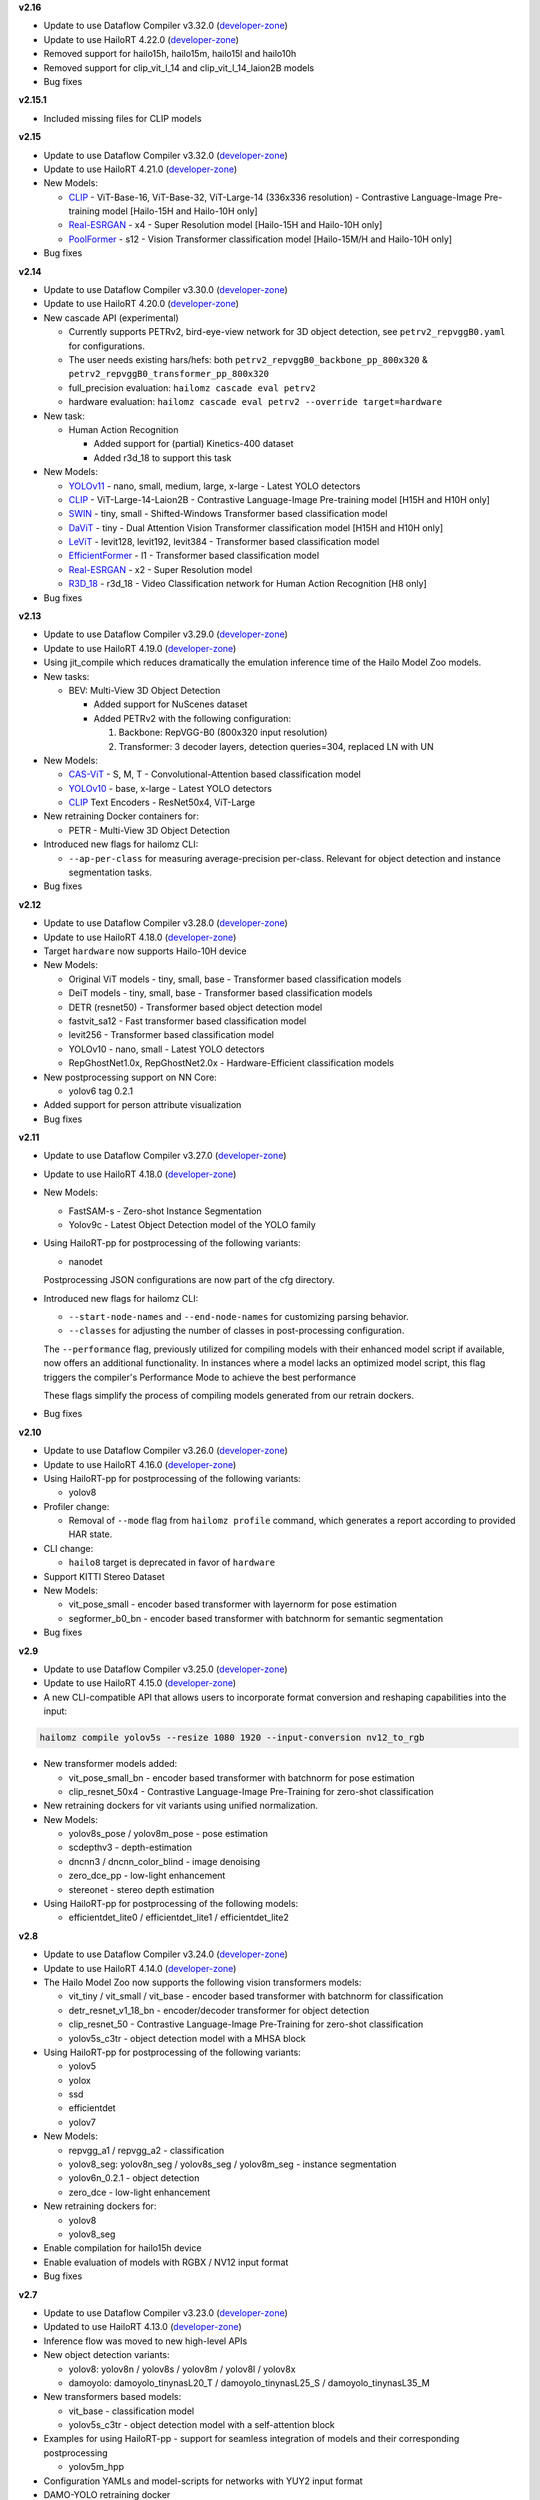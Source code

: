 **v2.16**

* Update to use Dataflow Compiler v3.32.0 (`developer-zone <https://hailo.ai/developer-zone/>`_)
* Update to use HailoRT 4.22.0 (`developer-zone <https://hailo.ai/developer-zone/>`_)

* Removed support for hailo15h, hailo15m, hailo15l and hailo10h
* Removed support for clip_vit_l_14 and clip_vit_l_14_laion2B models

* Bug fixes

**v2.15.1**

* Included missing files for CLIP models

**v2.15**

* Update to use Dataflow Compiler v3.32.0 (`developer-zone <https://hailo.ai/developer-zone/>`_)
* Update to use HailoRT 4.21.0 (`developer-zone <https://hailo.ai/developer-zone/>`_)

* New Models:

  * `CLIP <https://arxiv.org/pdf/2103.00020>`_ - ViT-Base-16, ViT-Base-32, ViT-Large-14 (336x336 resolution) - Contrastive Language-Image Pre-training model [Hailo-15H and Hailo-10H only]
  * `Real-ESRGAN <https://arxiv.org/pdf/2107.10833>`_ - x4 - Super Resolution model [Hailo-15H and Hailo-10H only]
  * `PoolFormer <https://arxiv.org/pdf/2111.11418>`_ - s12 - Vision Transformer classification model [Hailo-15M/H and Hailo-10H only]

* Bug fixes

**v2.14**

* Update to use Dataflow Compiler v3.30.0 (`developer-zone <https://hailo.ai/developer-zone/>`_)
* Update to use HailoRT 4.20.0 (`developer-zone <https://hailo.ai/developer-zone/>`_)

* New cascade API (experimental)

  * Currently supports PETRv2, bird-eye-view network for 3D object detection, see ``petrv2_repvggB0.yaml`` for configurations.

  * The user needs existing hars/hefs: both ``petrv2_repvggB0_backbone_pp_800x320`` & ``petrv2_repvggB0_transformer_pp_800x320``

  * full_precision evaluation: ``hailomz cascade eval petrv2``

  * hardware evaluation: ``hailomz cascade eval petrv2 --override target=hardware``

* New task:

  * Human Action Recognition

    * Added support for (partial) Kinetics-400 dataset

    * Added r3d_18 to support this task

* New Models:

  * `YOLOv11 <https://arxiv.org/pdf/2410.17725>`_ - nano, small, medium, large, x-large - Latest YOLO detectors
  * `CLIP <https://arxiv.org/pdf/2103.00020>`_ - ViT-Large-14-Laion2B - Contrastive Language-Image Pre-training model [H15H and H10H only]
  * `SWIN <https://arxiv.org/pdf/2103.14030>`_ - tiny, small - Shifted-Windows Transformer based classification model
  * `DaViT <https://arxiv.org/pdf/2204.03645>`_ - tiny - Dual Attention Vision Transformer classification model [H15H and H10H only]
  * `LeViT <https://arxiv.org/pdf/2104.01136>`_ - levit128, levit192, levit384 - Transformer based classification model
  * `EfficientFormer <https://arxiv.org/pdf/2212.08059>`_ - l1 - Transformer based classification model
  * `Real-ESRGAN <https://arxiv.org/pdf/2107.10833>`_ - x2 - Super Resolution model
  * `R3D_18 <https://pytorch.org/vision/stable/models.html#video-classification>`_ - r3d_18 - Video Classification network for Human Action Recognition [H8 only]

* Bug fixes

**v2.13**

* Update to use Dataflow Compiler v3.29.0 (`developer-zone <https://hailo.ai/developer-zone/>`_)
* Update to use HailoRT 4.19.0 (`developer-zone <https://hailo.ai/developer-zone/>`_)

* Using jit_compile which reduces dramatically the emulation inference time of the Hailo Model Zoo models.

* New tasks:

  * BEV: Multi-View 3D Object Detection

    * Added support for NuScenes dataset

    * Added PETRv2 with the following configuration:

      1. Backbone: RepVGG-B0 (800x320 input resolution)

      2. Transformer: 3 decoder layers, detection queries=304, replaced LN with UN

* New Models:

  * `CAS-ViT <https://arxiv.org/pdf/2408.03703>`_ - S, M, T - Convolutional-Attention based classification model
  * `YOLOv10 <https://arxiv.org/pdf/2405.14458>`_ - base, x-large - Latest YOLO detectors
  * `CLIP <https://arxiv.org/pdf/2103.00020>`_ Text Encoders - ResNet50x4, ViT-Large

* New retraining Docker containers for:

  * PETR - Multi-View 3D Object Detection

* Introduced new flags for hailomz CLI:

  * ``--ap-per-class`` for measuring average-precision per-class. Relevant for object detection and instance segmentation tasks.

* Bug fixes

**v2.12**

* Update to use Dataflow Compiler v3.28.0 (`developer-zone <https://hailo.ai/developer-zone/>`_)
* Update to use HailoRT 4.18.0 (`developer-zone <https://hailo.ai/developer-zone/>`_)

* Target ``hardware`` now supports Hailo-10H device

* New Models:

  * Original ViT models - tiny, small, base - Transformer based classification models
  * DeiT models - tiny, small, base - Transformer based classification models
  * DETR (resnet50) - Transformer based object detection model
  * fastvit_sa12 - Fast transformer based classification model
  * levit256 - Transformer based classification model
  * YOLOv10 - nano, small - Latest YOLO detectors
  * RepGhostNet1.0x, RepGhostNet2.0x - Hardware-Efficient classification models

* New postprocessing support on NN Core:

  * yolov6 tag 0.2.1

* Added support for person attribute visualization

* Bug fixes

**v2.11**

* Update to use Dataflow Compiler v3.27.0 (`developer-zone <https://hailo.ai/developer-zone/>`_)
* Update to use HailoRT 4.18.0 (`developer-zone <https://hailo.ai/developer-zone/>`_)

* New Models:

  * FastSAM-s - Zero-shot Instance Segmentation
  * Yolov9c - Latest Object Detection model of the YOLO family

* Using HailoRT-pp for postprocessing of the following variants:

  * nanodet

  Postprocessing JSON configurations are now part of the cfg directory.

* Introduced new flags for hailomz CLI:

  * ``--start-node-names`` and ``--end-node-names`` for customizing parsing behavior.
  * ``--classes`` for adjusting the number of classes in post-processing configuration.

  The ``--performance`` flag, previously utilized for compiling models with their enhanced model script if available, now offers an additional functionality.
  In instances where a model lacks an optimized model script, this flag triggers the compiler's Performance Mode to achieve the best performance

  These flags simplify the process of compiling models generated from our retrain dockers.

* Bug fixes

**v2.10**

* Update to use Dataflow Compiler v3.26.0 (`developer-zone <https://hailo.ai/developer-zone/>`_)
* Update to use HailoRT 4.16.0 (`developer-zone <https://hailo.ai/developer-zone/>`_)

* Using HailoRT-pp for postprocessing of the following variants:

  * yolov8

* Profiler change:

  * Removal of ``--mode`` flag from ``hailomz profile`` command, which generates a report according to provided HAR state.

* CLI change:

  * ``hailo8`` target is deprecated in favor of ``hardware``

* Support KITTI Stereo Dataset
* New Models:

  * vit_pose_small - encoder based transformer with layernorm for pose estimation
  * segformer_b0_bn - encoder based transformer with batchnorm for semantic segmentation

* Bug fixes

**v2.9**

* Update to use Dataflow Compiler v3.25.0 (`developer-zone <https://hailo.ai/developer-zone/>`_)
* Update to use HailoRT 4.15.0 (`developer-zone <https://hailo.ai/developer-zone/>`_)
* A new CLI-compatible API that allows users to incorporate format conversion and reshaping capabilities into the input:

.. code-block::

   hailomz compile yolov5s --resize 1080 1920 --input-conversion nv12_to_rgb

* New transformer models added:

  * vit_pose_small_bn - encoder based transformer with batchnorm for pose estimation
  * clip_resnet_50x4 - Contrastive Language-Image Pre-Training for zero-shot classification

* New retraining dockers for vit variants using unified normalization.
* New Models:

  * yolov8s_pose / yolov8m_pose - pose estimation
  * scdepthv3 - depth-estimation
  * dncnn3 / dncnn_color_blind - image denoising
  * zero_dce_pp - low-light enhancement
  * stereonet - stereo depth estimation

* Using HailoRT-pp for postprocessing of the following models:

  * efficientdet_lite0 / efficientdet_lite1 / efficientdet_lite2

**v2.8**

* Update to use Dataflow Compiler v3.24.0 (`developer-zone <https://hailo.ai/developer-zone/>`_)
* Update to use HailoRT 4.14.0 (`developer-zone <https://hailo.ai/developer-zone/>`_)
* The Hailo Model Zoo now supports the following vision transformers models:

  * vit_tiny / vit_small / vit_base - encoder based transformer with batchnorm for classification
  * detr_resnet_v1_18_bn - encoder/decoder transformer for object detection
  * clip_resnet_50 - Contrastive Language-Image Pre-Training for zero-shot classification
  * yolov5s_c3tr - object detection model with a MHSA block

* Using HailoRT-pp for postprocessing of the following variants:

  * yolov5
  * yolox
  * ssd
  * efficientdet
  * yolov7

* New Models:

  * repvgg_a1 / repvgg_a2 - classification
  * yolov8_seg: yolov8n_seg / yolov8s_seg / yolov8m_seg - instance segmentation
  * yolov6n_0.2.1 - object detection
  * zero_dce - low-light enhancement

* New retraining dockers for:

  * yolov8
  * yolov8_seg

* Enable compilation for hailo15h device
* Enable evaluation of models with RGBX / NV12 input format
* Bug fixes

**v2.7**

* Update to use Dataflow Compiler v3.23.0 (`developer-zone <https://hailo.ai/developer-zone/>`_)
* Updated to use HailoRT 4.13.0 (`developer-zone <https://hailo.ai/developer-zone/>`_)
* Inference flow was moved to new high-level APIs
* New object detection variants:

  * yolov8: yolov8n / yolov8s / yolov8m / yolov8l / yolov8x
  * damoyolo: damoyolo_tinynasL20_T / damoyolo_tinynasL25_S / damoyolo_tinynasL35_M

* New transformers based models:

  * vit_base - classification model
  * yolov5s_c3tr - object detection model with a self-attention block

* Examples for using HailoRT-pp - support for seamless integration of models and their corresponding postprocessing

  * yolov5m_hpp

* Configuration YAMLs and model-scripts for networks with YUY2 input format
* DAMO-YOLO retraining docker
* Bug fixes

**v2.6.1**

* Bug fixes

**v2.6**

* Update to use Dataflow Compiler v3.22.0 (`developer-zone <https://hailo.ai/developer-zone/>`_)
* Updated to use HailoRT 4.12.0 (`developer-zone <https://hailo.ai/developer-zone/>`_)
* ViT (`Vision Transformer <https://arxiv.org/pdf/2010.11929.pdf>`_) - new classification network with transformers-encoder based architecture
* New instance segmentation variants:

  * yolov5n_seg
  * yolov5s_seg
  * yolov5m_seg
  * yolov5l_seg

* New object detection variants for high resolution images:

  * yolov7e6
  * yolov5n6_6.1
  * yolov5s6_6.1
  * yolov5m6_6.1

* New flag ``--performance`` to reproduce highest performance for a subset of networks
* Hailo model-zoo log is now written into ``sdk_virtualenv/etc/hailo/modelzoo/hailo_examples.log``
* Bug fixes

**v2.5**

* Update to use Dataflow Compiler v3.20.1 (`developer-zone <https://hailo.ai/developer-zone/>`_)
* Model scripts use new bgr to rgb conversion
* New Yolact variants - with all COCO classes:

  * yolact_regnetx_800mf
  * yolact_regnetx_1.6gf

* Bug fixes

**v2.4**

* Updated to use Dataflow Compiler v3.20 (`developer-zone <https://hailo.ai/developer-zone/>`_)
* Required FPS was moved from models YAML into the models scripts
* Model scripts use new change activation syntax
* New models:

  * Face Detection - scrfd_500m / scrfd_2.5g / scrfd_10g

* New tasks:

  1. Super-Resolution

    * Added support for BSD100 dataset
    * The following models were added: espcn_x2 / espcn_x3 / espcn_x4
  2.  Face Recognition

    * Support for LFW dataset
    * The following models were added:

      #. arcface_r50
      #. arcface_mobilefacenet
    * Retraining docker for arcface architecture

* Added support for new hw-arch - hailo8l

**v2.3**

* Updated to use Dataflow Compiler v3.19 (`developer-zone <https://hailo.ai/developer-zone/>`_)
* New models:

  * yolov6n
  * yolov7 / yolov7-tiny
  * nanodet_repvgg_a1_640
  * efficientdet_lite0 / efficientdet_lite1 / efficientdet_lite2

* New tasks:

  * mspn_regnetx_800mf - single person pose estimation
  * face_attr_resnet_v1_18 - face attribute recognition

* Single person pose estimation training docker (mspn_regnetx_800mf)
* Bug fixes

**v2.2**

* Updated to use Dataflow Compiler v3.18 (`developer-zone <https://hailo.ai/developer-zone/>`_)
* CLI change:

  * Hailo model zoo CLI is now working with an entry point - hailomz
  * quantize sub command was changed to optimize
  * Hailo model zoo data directory by default will be ``~/.hailomz``

* New models:

  * yolov5xs_wo_spp_nms - a model which contains bbox decoding and confidence thresholding on Hailo-8
  * osnet_x1_0 - person ReID network
  * yolov5m_6.1 - yolov5m network from the latest tag of the repo (6.1) including silu activation

* New tasks:

  * person_attr_resnet_v1_18 - person attribute recognition

* ReID training docker for the Hailo model repvgg_a0_person_reid_512/2048

**NOTE:**\  Ubuntu 18.04 will be deprecated in Hailo Model Zoo future version

**NOTE:**\  Python 3.6 will be deprecated in Hailo Model Zoo future version

**v2.1**

* Updated to use Dataflow Compiler v3.17 (`developer-zone <https://hailo.ai/developer-zone/>`_)
* Parser commands were moved into model scripts
* Support Market-1501 Dataset
* Support a new model zoo task - ReID
* New models:

  * | yolov5s_personface - person and face detector
  * | repvgg_a0_person_reid_512 / repvgg_a0_person_reid_2048 - ReID networks which outputs a person embedding
    | These models were trained in-house as part of our upcoming new application
  * | stdc1 - Segmentation architecture for Cityscapes

**v2.0**

* Updated to use Dataflow Compiler v3.16 (`developer-zone <https://hailo.ai/developer-zone/>`_) with TF version 2.5 which require CUDA11.2
* Updated to use HailoRT 4.6 (`developer-zone <https://hailo.ai/developer-zone/>`_)
* Retraining Dockers - each retraining docker has a corresponding README file near it. New retraining dockers:

  * SSD
  * YOLOX
  * FCN

* New models:

  * yolov5l

* Introducing Hailo Models, in-house pretrained networks with compatible Dockerfile for retraining

  * yolov5m_vehicles (vehicle detection)
  * tiny_yolov4_license_plates (license plate detection)
  * lprnet (license plate recognition)

* Added new documentation to the `YAML structure <YAML.rst>`_


**v1.5**

* Remove HailoRT installation dependency.
* Retraining Dockers

  * YOLOv3
  * NanoDet
  * CenterPose
  * Yolact

* New models:

  * unet_mobilenet_v2

* Support Oxford-IIIT Pet Dataset
* New multi-network example: detection_pose_estimation which combines the following networks:

  * yolov5m_wo_spp_60p
  * centerpose_repvgg_a0

* Improvements:

  * nanodet_repvgg mAP increased by 2%

* | New Tasks:

  * | hand_landmark_lite from MediaPipe
  * | palm_detection_lite from MediaPipe

  | Both tasks are without evaluation module.


**v1.4**

* Update to use Dataflow Compiler v3.14.0 (`developer-zone <https://hailo.ai/developer-zone/>`_)
* Update to use HailoRT 4.3.0 (`developer-zone <https://hailo.ai/developer-zone/>`_)
* Introducing `Hailo Models <HAILO_MODELS.rst>`_ - in house pretrained networks with compatible Dockerfile for easy retraining:

  * yolov5m_vehicles - vehicle detector based on yolov5m architecture
  * tiny_yolov4_license_plates - license plate detector based on tiny_yolov4 architecture

* New Task: face landmarks detection

  * tddfa_mobilenet_v1
  * Support 300W-LP and AFLW2k3d datasets

* New features:

  * Support compilation of several networks together - a.k.a `multinets <GETTING_STARTED.rst#compile-multiple-networks-together>`_
  * CLI for printing `network information <GETTING_STARTED.rst#info>`_

* Retraining Guide:

  * New training guide for yolov4 with compatible Dockerfile
  * Modifications for yolov5 retraining

**v1.3**

* Update to use Dataflow Compiler v3.12.0 (`developer-zone <https://hailo.ai/developer-zone/>`_)
* New task: indoor depth estimation

  * fast_depth
  * Support NYU Depth V2 Dataset

* New models:

  * resmlp12 - new architecture support `paper <https://arxiv.org/abs/2105.03404>`_
  * yolox_l_leaky

* Improvements:

  * ssd_mobilenet_v1 - in-chip NMS optimization (de-fusing)

* Model Optimization API Changes

  * Model Optimization parameters can be updated using the networks' model script files (\*.alls)

  * Deprecated: quantization params in YAMLs

* Training Guide: new training guide for yolov5 with compatible Dockerfile

**v1.2**

* New features:

  * YUV to RGB on core can be added through YAML configuration.
  * Resize on core can be added through YAML configuration.

* Support D2S Dataset
* New task: instance segmentation

  * yolact_mobilenet_v1 (coco)
  * yolact_regnetx_800mf_20classes (coco)
  * yolact_regnetx_600mf_31classes (d2s)

* New models:

  * nanodet_repvgg
  * centernet_resnet_v1_50_postprocess
  * yolov3 - `darkent based <https://github.com/AlexeyAB/darknet>`_
  * yolox_s_wide_leaky
  * deeplab_v3_mobilenet_v2_dilation
  * centerpose_repvgg_a0
  * yolov5s, yolov5m - original models from `link <https://github.com/ultralytics/yolov5/tree/v2.0>`_
  * yolov5m_yuv - contains resize and color conversion on HW

* Improvements:

  * tiny_yolov4
  * yolov4

* IBC and Equalization API change
* Bug fixes

**v1.1**

* Support VisDrone Dataset
* New task: pose estimation

  * centerpose_regnetx_200mf_fpn
  * centerpose_regnetx_800mf
  * centerpose_regnetx_1.6gf_fpn

* New task: face detection

  * lightfaceslim
  * retinaface_mobilenet_v1

* New models:

  * hardnet39ds
  * hardnet68
  * yolox_tiny_leaky
  * yolox_s_leaky
  * deeplab_v3_mobilenet_v2

* Use your own network manual for YOLOv3, YOLOv4_leaky and YOLOv5.

**v1.0**

* Initial release
* Support for object detection, semantic segmentation and classification networks
